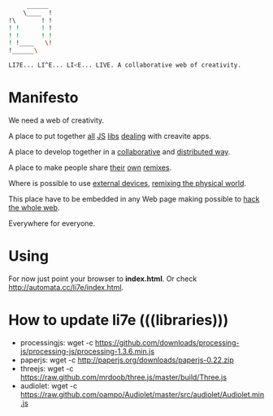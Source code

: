     #+BEGIN_SRC sh
         ______
        \____  !
    !\       ! !
    ! !      ! !
    ! !      ! ! 
    ! !____   \!
    !______\

    LI7E... LI^E... LI<E... LIVE. A collaborative web of creativity.

    #+END_SRC

* Manifesto

We need a web of creativity.

A place to put together [[http://processingjs.org/][all]] [[http://paperjs.org/][JS]] [[http://threejs.github.com][libs]] [[http://github.com/oampo/Audiolet][dealing]] with creavite apps.

A place to develop together in a [[http://etherpad.org/][collaborative]] and [[http://sharejs.org/][distributed way]].

A place to make people share [[http://scratch.mit.edu][their]] [[http://sketchpad.cc][own]] [[http://hackasaurus.org/][remixes]].

Where is possible to use [[http://arduino.cc][external devices]], [[http://web.media.mit.edu/~silver/makeymakey/][remixing the physical world]].

This place have to be embedded in any Web page making possible to [[http://hackasaurus.org/][hack the whole web]].

Everywhere for everyone.

* Using

For now just point your browser to *index.html*. Or check [[http://automata.cc/li7e/index.html][http://automata.cc/li7e/index.html]].

* How to update li7e (((libraries)))

- processingjs: wget -c https://github.com/downloads/processing-js/processing-js/processing-1.3.6.min.js
- paperjs: wget -c http://paperjs.org/downloads/paperjs-0.22.zip
- threejs: wget -c https://raw.github.com/mrdoob/three.js/master/build/Three.js
- audiolet: wget -c https://raw.github.com/oampo/Audiolet/master/src/audiolet/Audiolet.min.js


